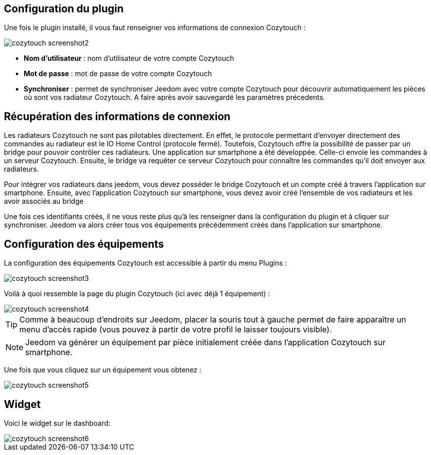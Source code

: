 == Configuration du plugin

Une fois le plugin installé, il vous faut renseigner vos informations de connexion Cozytouch : 

image::../images/cozytouch_screenshot2.PNG[]

* *Nom d'utilisateur* : nom d'utilisateur de votre compte Cozytouch
* *Mot de passe* : mot de passe de votre compte Cozytouch
* *Synchroniser* : permet de synchroniser Jeedom avec votre compte Cozytouch pour découvrir automatiquement les pièces où sont vos radiateur Cozytouch. A faire après avoir sauvegardé les paramètres précedents.

== Récupération des informations de connexion

Les radiateurs Cozytouch ne sont pas pilotables directement. 
En effet, le protocole permettant d'envoyer directement des commandes au radiateur est le IO Home Control (protocole fermé).
Toutefois, Cozytouch offre la possibilité de passer par un bridge pour pouvoir contrôler ces radiateurs.
Une application sur smartphone a été développée. Celle-ci envoie les commandes à un serveur Cozytouch.
Ensuite, le bridge va requêter ce serveur Cozytouch pour connaître les commandes qu'il doit envoyer aux radiateurs.

Pour intégrer vos radiateurs dans jeedom, vous devez posséder le bridge Cozytouch et un compte créé à travers l'application sur smartphone.
Ensuite, avec l'application Cozytouch sur smartphone, vous devez avoir créé l'ensemble de vos radiateurs et les avoir associés au bridge

Une fois ces identifiants créés, il ne vous reste plus qu'à les renseigner dans la configuration du plugin et à cliquer sur synchroniser.
Jeedom va alors créer tous vos équipements précédemment créés dans l'application sur smartphone.

== Configuration des équipements

La configuration des équipements Cozytouch est accessible à partir du menu Plugins : 

image::../images/cozytouch_screenshot3.PNG[]

Voilà à quoi ressemble la page du plugin Cozytouch (ici avec déjà 1 équipement) : 

image::../images/cozytouch_screenshot4.PNG[]

[TIP]
Comme à beaucoup d'endroits sur Jeedom, placer la souris tout à gauche permet de faire apparaître un menu d'accès rapide (vous pouvez à partir de votre profil le laisser toujours visible).

[NOTE]
Jeedom va générer un équipement par pièce initialement créée dans l'application Cozytouch sur smartphone.

Une fois que vous cliquez sur un équipement vous obtenez : 

image::../images/cozytouch_screenshot5.PNG[]

== Widget

Voici le widget sur le dashboard: 

image::../images/cozytouch_screenshot6.PNG[]

